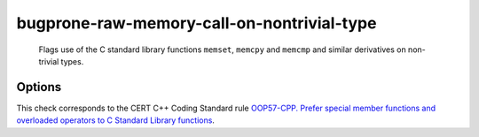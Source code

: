 .. title:: clang-tidy - bugprone-raw-memory-call-on-nontrivial-type

bugprone-raw-memory-call-on-nontrivial-type
==============================================

  Flags use of the C standard library functions ``memset``, ``memcpy`` and
  ``memcmp`` and similar derivatives on non-trivial types.

Options
-------

.. option:: MemSetNames

   Specify extra functions to flag that act similarly to ``memset``.
   Specify names in a semicolon delimited list.
   Default is an empty string.
   The check will detect the following functions:
   ``memset``, ``std::memset``.

.. option:: MemCpyNames

   Specify extra functions to flag that act similarly to ``memcpy``.
   Specify names in a semicolon delimited list.
   Default is an empty string.
   The check will detect the following functions:
   `std::memcpy`, ``memcpy`, `std::memmove`, ``memmove``, ``std::strcpy``,
   ``strcpy``, ``memccpy``, ``stpncpy``, ``strncpy``.

.. option:: MemCmpNames

   Specify extra functions to flag that act similarly to ``memcmp``.
   Specify names in a semicolon delimited list.
   Default is an empty string.
   The check will detect the following functions:
   ``std::memcmp``, ``memcmp``, ``std::strcmp``, ``strcmp``, ``strncmp``.

This check corresponds to the CERT C++ Coding Standard rule
`OOP57-CPP. Prefer special member functions and overloaded operators to C
Standard Library functions
<https://wiki.sei.cmu.edu/confluence/display/cplusplus/OOP57-CPP.+Prefer+special+member+functions+and+overloaded+operators+to+C+Standard+Library+functions>`_.
